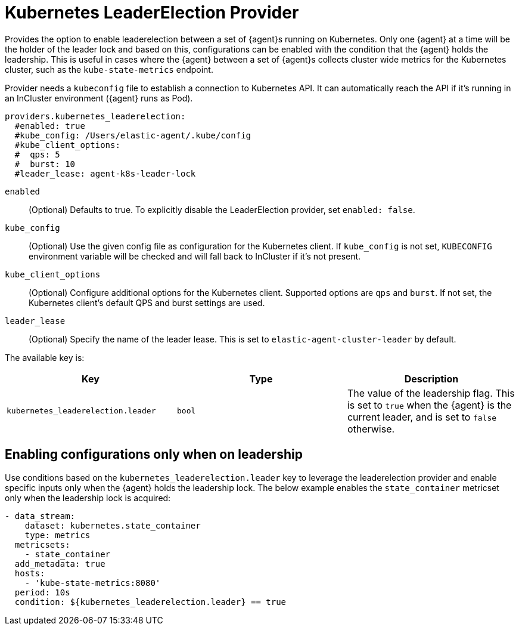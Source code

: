 [[kubernetes_leaderelection-provider]]
= Kubernetes LeaderElection Provider

Provides the option to enable leaderelection between a set of {agent}s
running on Kubernetes. Only one {agent} at a time will be the holder of the leader
lock and based on this, configurations can be enabled with the condition
that the {agent} holds the leadership. This is useful in cases where the {agent} between a set of {agent}s collects cluster wide metrics for the Kubernetes cluster, such as the `kube-state-metrics` endpoint.

Provider needs a `kubeconfig` file to establish a connection to Kubernetes API.
It can automatically reach the API if it's running in an InCluster environment ({agent} runs as Pod).

[source,yaml]
----
providers.kubernetes_leaderelection:
  #enabled: true
  #kube_config: /Users/elastic-agent/.kube/config
  #kube_client_options:
  #  qps: 5
  #  burst: 10
  #leader_lease: agent-k8s-leader-lock
----

`enabled`:: (Optional) Defaults to true. To explicitly disable the LeaderElection provider,
set `enabled: false`.
`kube_config`:: (Optional) Use the given config file as configuration for the Kubernetes
client. If `kube_config` is not set, `KUBECONFIG` environment variable will be
checked and will fall back to InCluster if it's not present.
`kube_client_options`:: (Optional) Configure additional options for the Kubernetes client.
Supported options are `qps` and `burst`. If not set, the Kubernetes client's
default QPS and burst settings are used.
`leader_lease`:: (Optional) Specify the name of the leader lease.
This is set to `elastic-agent-cluster-leader` by default.

The available key is:

|===
|Key |Type |Description

|`kubernetes_leaderelection.leader`
|`bool`
|The value of the leadership flag. This is set to `true` when the {agent} is the current leader, and is set to `false` otherwise.

|===

[discrete]
== Enabling configurations only when on leadership

Use conditions based on the `kubernetes_leaderelection.leader` key to leverage the leaderelection provider and enable specific inputs only when the {agent} holds the leadership lock.
The below example enables the `state_container`
metricset only when the leadership lock is acquired:

[source,yaml]
----
- data_stream:
    dataset: kubernetes.state_container
    type: metrics
  metricsets:
    - state_container
  add_metadata: true
  hosts:
    - 'kube-state-metrics:8080'
  period: 10s
  condition: ${kubernetes_leaderelection.leader} == true
----
